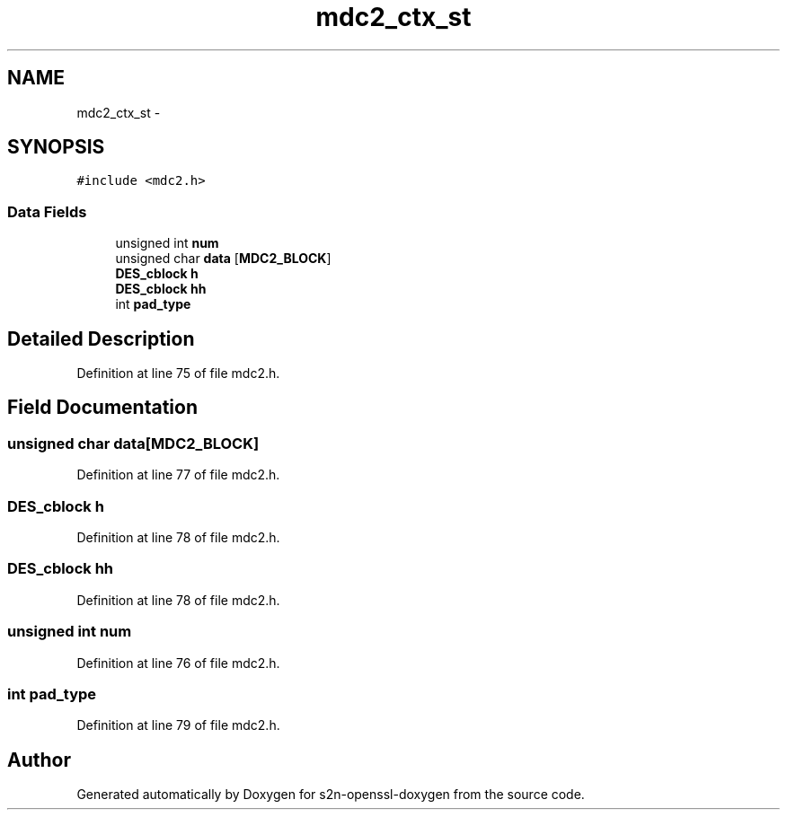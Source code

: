 .TH "mdc2_ctx_st" 3 "Thu Jun 30 2016" "s2n-openssl-doxygen" \" -*- nroff -*-
.ad l
.nh
.SH NAME
mdc2_ctx_st \- 
.SH SYNOPSIS
.br
.PP
.PP
\fC#include <mdc2\&.h>\fP
.SS "Data Fields"

.in +1c
.ti -1c
.RI "unsigned int \fBnum\fP"
.br
.ti -1c
.RI "unsigned char \fBdata\fP [\fBMDC2_BLOCK\fP]"
.br
.ti -1c
.RI "\fBDES_cblock\fP \fBh\fP"
.br
.ti -1c
.RI "\fBDES_cblock\fP \fBhh\fP"
.br
.ti -1c
.RI "int \fBpad_type\fP"
.br
.in -1c
.SH "Detailed Description"
.PP 
Definition at line 75 of file mdc2\&.h\&.
.SH "Field Documentation"
.PP 
.SS "unsigned char data[\fBMDC2_BLOCK\fP]"

.PP
Definition at line 77 of file mdc2\&.h\&.
.SS "\fBDES_cblock\fP h"

.PP
Definition at line 78 of file mdc2\&.h\&.
.SS "\fBDES_cblock\fP hh"

.PP
Definition at line 78 of file mdc2\&.h\&.
.SS "unsigned int num"

.PP
Definition at line 76 of file mdc2\&.h\&.
.SS "int pad_type"

.PP
Definition at line 79 of file mdc2\&.h\&.

.SH "Author"
.PP 
Generated automatically by Doxygen for s2n-openssl-doxygen from the source code\&.
